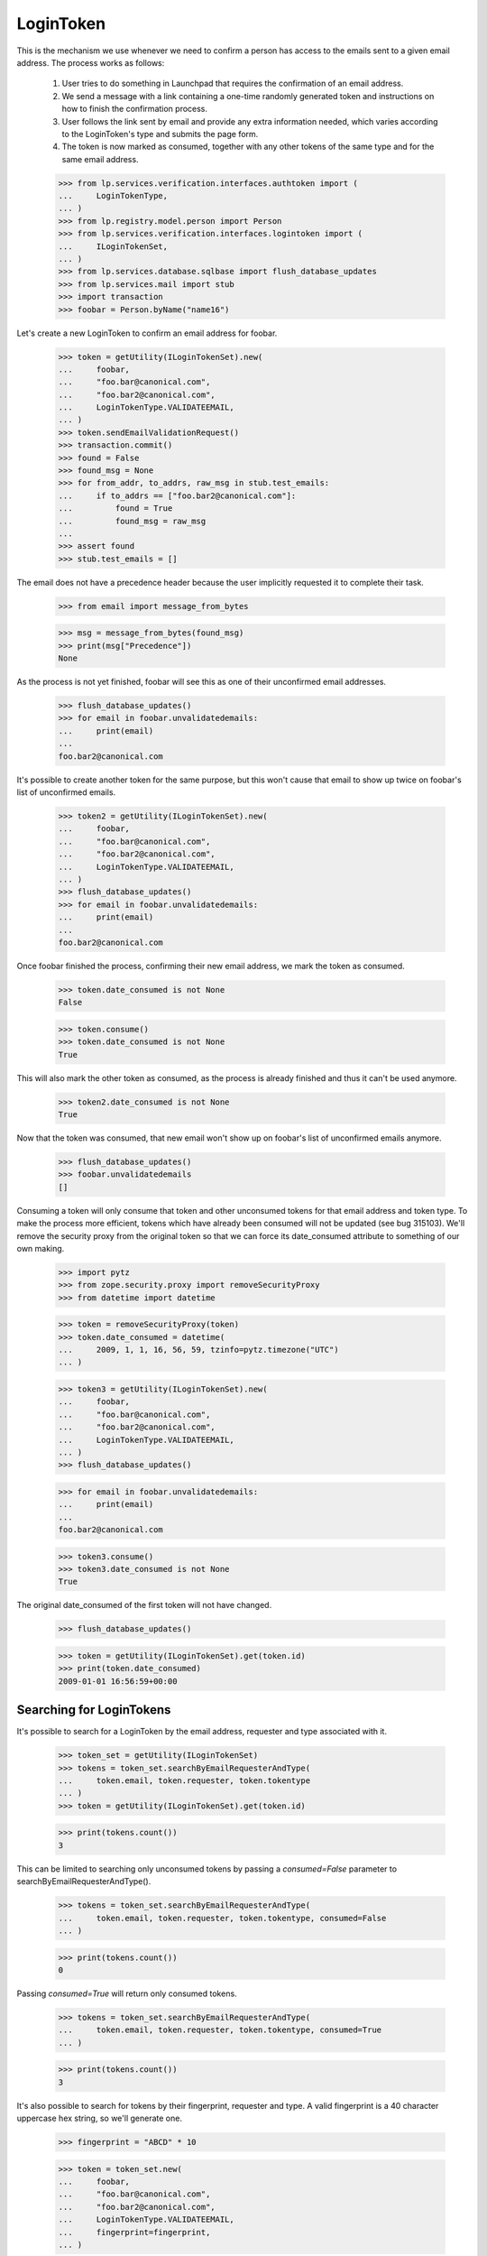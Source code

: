 LoginToken
==========

This is the mechanism we use whenever we need to confirm a person has
access to the emails sent to a given email address. The process works as
follows:

    1) User tries to do something in Launchpad that requires the
       confirmation of an email address.

    2) We send a message with a link containing a one-time randomly
       generated token and instructions on how to finish the
       confirmation process.

    3) User follows the link sent by email and provide any extra
       information needed, which varies according to the LoginToken's
       type and submits the page form.

    4) The token is now marked as consumed, together with any other
       tokens of the same type and for the same email address.

    >>> from lp.services.verification.interfaces.authtoken import (
    ...     LoginTokenType,
    ... )
    >>> from lp.registry.model.person import Person
    >>> from lp.services.verification.interfaces.logintoken import (
    ...     ILoginTokenSet,
    ... )
    >>> from lp.services.database.sqlbase import flush_database_updates
    >>> from lp.services.mail import stub
    >>> import transaction
    >>> foobar = Person.byName("name16")

Let's create a new LoginToken to confirm an email address for foobar.

    >>> token = getUtility(ILoginTokenSet).new(
    ...     foobar,
    ...     "foo.bar@canonical.com",
    ...     "foo.bar2@canonical.com",
    ...     LoginTokenType.VALIDATEEMAIL,
    ... )
    >>> token.sendEmailValidationRequest()
    >>> transaction.commit()
    >>> found = False
    >>> found_msg = None
    >>> for from_addr, to_addrs, raw_msg in stub.test_emails:
    ...     if to_addrs == ["foo.bar2@canonical.com"]:
    ...         found = True
    ...         found_msg = raw_msg
    ...
    >>> assert found
    >>> stub.test_emails = []

The email does not have a precedence header because the user implicitly
requested it to complete their task.

    >>> from email import message_from_bytes

    >>> msg = message_from_bytes(found_msg)
    >>> print(msg["Precedence"])
    None

As the process is not yet finished, foobar will see this as one of their
unconfirmed email addresses.

    >>> flush_database_updates()
    >>> for email in foobar.unvalidatedemails:
    ...     print(email)
    ...
    foo.bar2@canonical.com

It's possible to create another token for the same purpose, but this
won't cause that email to show up twice on foobar's list of unconfirmed
emails.

    >>> token2 = getUtility(ILoginTokenSet).new(
    ...     foobar,
    ...     "foo.bar@canonical.com",
    ...     "foo.bar2@canonical.com",
    ...     LoginTokenType.VALIDATEEMAIL,
    ... )
    >>> flush_database_updates()
    >>> for email in foobar.unvalidatedemails:
    ...     print(email)
    ...
    foo.bar2@canonical.com

Once foobar finished the process, confirming their new email address, we
mark the token as consumed.

    >>> token.date_consumed is not None
    False

    >>> token.consume()
    >>> token.date_consumed is not None
    True

This will also mark the other token as consumed, as the process is
already finished and thus it can't be used anymore.

    >>> token2.date_consumed is not None
    True

Now that the token was consumed, that new email won't show up on
foobar's list of unconfirmed emails anymore.

    >>> flush_database_updates()
    >>> foobar.unvalidatedemails
    []

Consuming a token will only consume that token and other unconsumed
tokens for that email address and token type. To make the process more
efficient, tokens which have already been consumed will not be updated
(see bug 315103). We'll remove the security proxy from the original
token so that we can force its date_consumed attribute to something of
our own making.

    >>> import pytz
    >>> from zope.security.proxy import removeSecurityProxy
    >>> from datetime import datetime

    >>> token = removeSecurityProxy(token)
    >>> token.date_consumed = datetime(
    ...     2009, 1, 1, 16, 56, 59, tzinfo=pytz.timezone("UTC")
    ... )

    >>> token3 = getUtility(ILoginTokenSet).new(
    ...     foobar,
    ...     "foo.bar@canonical.com",
    ...     "foo.bar2@canonical.com",
    ...     LoginTokenType.VALIDATEEMAIL,
    ... )
    >>> flush_database_updates()

    >>> for email in foobar.unvalidatedemails:
    ...     print(email)
    ...
    foo.bar2@canonical.com

    >>> token3.consume()
    >>> token3.date_consumed is not None
    True

The original date_consumed of the first token will not have changed.

    >>> flush_database_updates()

    >>> token = getUtility(ILoginTokenSet).get(token.id)
    >>> print(token.date_consumed)
    2009-01-01 16:56:59+00:00


Searching for LoginTokens
-------------------------

It's possible to search for a LoginToken by the email address, requester
and type associated with it.

    >>> token_set = getUtility(ILoginTokenSet)
    >>> tokens = token_set.searchByEmailRequesterAndType(
    ...     token.email, token.requester, token.tokentype
    ... )
    >>> token = getUtility(ILoginTokenSet).get(token.id)

    >>> print(tokens.count())
    3

This can be limited to searching only unconsumed tokens by passing a
`consumed=False` parameter to searchByEmailRequesterAndType().

    >>> tokens = token_set.searchByEmailRequesterAndType(
    ...     token.email, token.requester, token.tokentype, consumed=False
    ... )

    >>> print(tokens.count())
    0

Passing `consumed=True` will return only consumed tokens.

    >>> tokens = token_set.searchByEmailRequesterAndType(
    ...     token.email, token.requester, token.tokentype, consumed=True
    ... )

    >>> print(tokens.count())
    3

It's also possible to search for tokens by their fingerprint, requester
and type. A valid fingerprint is a 40 character uppercase hex string, so
we'll generate one.

    >>> fingerprint = "ABCD" * 10

    >>> token = token_set.new(
    ...     foobar,
    ...     "foo.bar@canonical.com",
    ...     "foo.bar2@canonical.com",
    ...     LoginTokenType.VALIDATEEMAIL,
    ...     fingerprint=fingerprint,
    ... )

    >>> tokens = token_set.searchByFingerprintRequesterAndType(
    ...     fingerprint, token.requester, token.tokentype
    ... )

    >>> print(tokens.count())
    1

Again, this can be limited to unconsumed tokens.

    >>> tokens = token_set.searchByFingerprintRequesterAndType(
    ...     fingerprint, token.requester, token.tokentype, consumed=False
    ... )

    >>> print(tokens.count())
    1

Or consumed ones.

    >>> tokens = token_set.searchByFingerprintRequesterAndType(
    ...     fingerprint, token.requester, token.tokentype, consumed=True
    ... )

    >>> print(tokens.count())
    0

If you pass a nonsense value of `consumed` to either
searchByFingerprintRequesterAndType() or searchByEmailRequesterAndType()
you'll raise an error.

    >>> token_set.searchByFingerprintRequesterAndType(
    ...     fingerprint, token.requester, token.tokentype, consumed="eggs"
    ... )
    Traceback (most recent call last):
      ...
    AssertionError: consumed should be one of {True, False, None}.
    Got 'eggs'.

    >>> token_set.searchByEmailRequesterAndType(
    ...     "test@canonical.com",
    ...     token.requester,
    ...     token.tokentype,
    ...     consumed="spam",
    ... )
    Traceback (most recent call last):
      ...
    AssertionError: consumed should be one of {True, False, None}.
    Got 'spam'.

